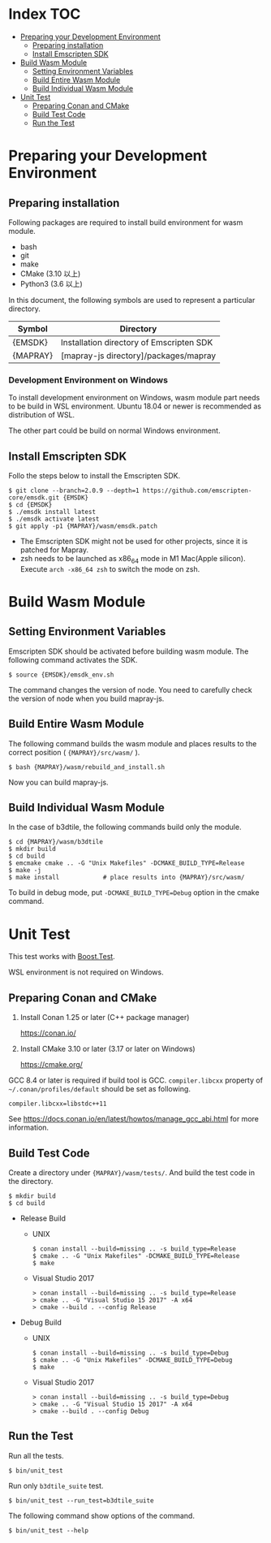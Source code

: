 #+STARTUP: noindent showall

* Index                                                                 :TOC:
- [[#preparing-your-development-environment][Preparing your Development Environment]]
  - [[#preparing-installation][Preparing installation]]
  - [[#install-emscripten-sdk][Install Emscripten SDK]]
- [[#build-wasm-module][Build Wasm Module]]
  - [[#setting-environment-variables][Setting Environment Variables]]
  - [[#build-entire-wasm-module][Build Entire Wasm Module]]
  - [[#build-individual-wasm-module][Build Individual Wasm Module]]
- [[#unit-test][Unit Test]]
  - [[#preparing-conan-and-cmake][Preparing Conan and CMake]]
  - [[#build-test-code][Build Test Code]]
  - [[#run-the-test][Run the Test]]

* Preparing your Development Environment

** Preparing installation

   Following packages are required to install build environment for wasm module.

   - bash
   - git
   - make
   - CMake (3.10 以上)
   - Python3 (3.6 以上)

   In this document, the following symbols are used to represent a particular directory.

   | Symbol   | Directory                                |
   |----------+------------------------------------------|
   | {EMSDK}  | Installation directory of Emscripten SDK |
   | {MAPRAY} | [mapray-js directory]/packages/mapray    |


*** Development Environment on Windows

    To install development environment on Windows, wasm module part needs to be build in WSL environment.
    Ubuntu 18.04 or newer is recommended as distribution of WSL.

    The other part could be build on normal Windows environment.

** Install Emscripten SDK

   Follo the steps below to install the Emscripten SDK.

   #+begin_example
     $ git clone --branch=2.0.9 --depth=1 https://github.com/emscripten-core/emsdk.git {EMSDK}
     $ cd {EMSDK}
     $ ./emsdk install latest
     $ ./emsdk activate latest
     $ git apply -p1 {MAPRAY}/wasm/emsdk.patch
   #+end_example

   * The Emscripten SDK might not be used for other projects, since it is patched for Mapray.
   * zsh needs to be launched as x86_64 mode in M1 Mac(Apple silicon).
     Execute =arch -x86_64 zsh= to switch the mode on zsh.

* Build Wasm Module

** Setting Environment Variables

   Emscripten SDK should be activated before building wasm module.
   The following command activates the SDK.

   #+begin_example
     $ source {EMSDK}/emsdk_env.sh
   #+end_example

   The command changes the version of node.
   You need to carefully check the version of node when you build mapray-js.

** Build Entire Wasm Module

   The following command builds the wasm module and places results to the correct position ( ={MAPRAY}/src/wasm/= ).

   #+begin_example
     $ bash {MAPRAY}/wasm/rebuild_and_install.sh
   #+end_example

   Now you can build mapray-js.

** Build Individual Wasm Module

   In the case of b3dtile, the following commands build only the module.

   #+begin_example
     $ cd {MAPRAY}/wasm/b3dtile
     $ mkdir build
     $ cd build
     $ emcmake cmake .. -G "Unix Makefiles" -DCMAKE_BUILD_TYPE=Release
     $ make -j
     $ make install            # place results into {MAPRAY}/src/wasm/
   #+end_example

   To build in debug mode, put ~-DCMAKE_BUILD_TYPE=Debug~ option in the cmake command.

* Unit Test

  This test works with [[https://www.boost.org/doc/libs/1_71_0/libs/test/doc/html/index.html][Boost.Test]].

  WSL environment is not required on Windows.

** Preparing Conan and CMake

   1. Install Conan 1.25 or later (C++ package manager)

      <https://conan.io/>

   2. Install CMake 3.10 or later (3.17 or later on Windows)

      <https://cmake.org/>

   #+begin_note
     GCC 8.4 or later is required if build tool is GCC.
     =compiler.libcxx= property of =~/.conan/profiles/default= should be set as following.

     : compiler.libcxx=libstdc++11

     See <https://docs.conan.io/en/latest/howtos/manage_gcc_abi.html> for more information.
   #+end_note

** Build Test Code

   Create a directory under ={MAPRAY}/wasm/tests/=. And build the test code in the directory.

   #+begin_example
     $ mkdir build
     $ cd build
   #+end_example

   
   - Release Build

     - UNIX

       #+begin_example
         $ conan install --build=missing .. -s build_type=Release
         $ cmake .. -G "Unix Makefiles" -DCMAKE_BUILD_TYPE=Release
         $ make
       #+end_example

     - Visual Studio 2017

       #+begin_example
         > conan install --build=missing .. -s build_type=Release
         > cmake .. -G "Visual Studio 15 2017" -A x64
         > cmake --build . --config Release
       #+end_example

   - Debug Build

     - UNIX

       #+begin_example
         $ conan install --build=missing .. -s build_type=Debug
         $ cmake .. -G "Unix Makefiles" -DCMAKE_BUILD_TYPE=Debug
         $ make
       #+end_example

     - Visual Studio 2017

       #+begin_example
         > conan install --build=missing .. -s build_type=Debug
         > cmake .. -G "Visual Studio 15 2017" -A x64
         > cmake --build . --config Debug
       #+end_example

** Run the Test

   Run all the tests.

   #+begin_example
     $ bin/unit_test
   #+end_example

   Run only =b3dtile_suite= test.

   #+begin_example
     $ bin/unit_test --run_test=b3dtile_suite
   #+end_example

   The following command show options of the command.

   #+begin_example
     $ bin/unit_test --help
   #+end_example
